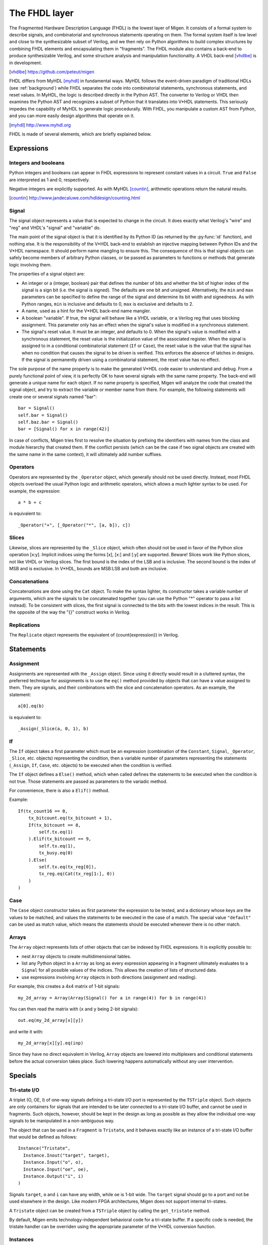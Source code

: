 The FHDL layer
##############

The Fragmented Hardware Description Language (FHDL) is the lowest layer of Migen. It consists of a formal system to describe signals, and combinatorial and synchronous statements operating on them. The formal system itself is low level and close to the synthesizable subset of Verilog, and we then rely on Python algorithms to build complex structures by combining FHDL elements and encapsulating them in "fragments".
The FHDL module also contains a back-end to produce synthesizable Verilog, and some structure analysis and manipulation functionality. A VHDL back-end [vhdlbe]_ is in development.

.. [vhdlbe] https://github.com/peteut/migen

FHDL differs from MyHDL [myhdl]_ in fundamental ways. MyHDL follows the event-driven paradigm of traditional HDLs (see :ref:`background`) while FHDL separates the code into combinatorial statements, synchronous statements, and reset values. In MyHDL, the logic is described directly in the Python AST. The converter to Verilog or VHDL then examines the Python AST and recognizes a subset of Python that it translates into V*HDL statements. This seriously impedes the capability of MyHDL to generate logic procedurally. With FHDL, you manipulate a custom AST from Python, and you can more easily design algorithms that operate on it.

.. [myhdl] http://www.myhdl.org

FHDL is made of several elements, which are briefly explained below.

Expressions
***********

Integers and booleans
=====================

Python integers and booleans can appear in FHDL expressions to represent constant values in a circuit. ``True`` and ``False`` are interpreted as 1 and 0, respectively.

Negative integers are explicitly supported. As with MyHDL [countin]_, arithmetic operations return the natural results.

.. [countin] http://www.jandecaluwe.com/hdldesign/counting.html

Signal
======
The signal object represents a value that is expected to change in the circuit. It does exactly what Verilog's "wire" and "reg" and VHDL's "signal" and "variable" do.

The main point of the signal object is that it is identified by its Python ID (as returned by the :py:func:`id` function), and nothing else. It is the responsibility of the V*HDL back-end to establish an injective mapping between Python IDs and the V*HDL namespace. It should perform name mangling to ensure this. The consequence of this is that signal objects can safely become members of arbitrary Python classes, or be passed as parameters to functions or methods that generate logic involving them.

The properties of a signal object are:

* An integer or a (integer, boolean) pair that defines the number of bits and whether the bit of higher index of the signal is a sign bit (i.e. the signal is signed). The defaults are one bit and unsigned. Alternatively, the ``min`` and ``max`` parameters can be specified to define the range of the signal and determine its bit width and signedness. As with Python ranges, ``min`` is inclusive and defaults to 0, ``max`` is exclusive and defaults to 2.
* A name, used as a hint for the V*HDL back-end name mangler.
* A boolean "variable". If true, the signal will behave like a VHDL variable, or a Verilog reg that uses blocking assignment. This parameter only has an effect when the signal's value is modified in a synchronous statement.
* The signal's reset value. It must be an integer, and defaults to 0. When the signal's value is modified with a synchronous statement, the reset value is the initialization value of the associated register. When the signal is assigned to in a conditional combinatorial statement (``If`` or ``Case``), the reset value is the value that the signal has when no condition that causes the signal to be driven is verified. This enforces the absence of latches in designs. If the signal is permanently driven using a combinatorial statement, the reset value has no effect.
  
The sole purpose of the name property is to make the generated V*HDL code easier to understand and debug. From a purely functional point of view, it is perfectly OK to have several signals with the same name property. The back-end will generate a unique name for each object. If no name property is specified, Migen will analyze the code that created the signal object, and try to extract the variable or member name from there. For example, the following statements will create one or several signals named "bar": ::

  bar = Signal()
  self.bar = Signal()
  self.baz.bar = Signal()
  bar = [Signal() for x in range(42)]

In case of conflicts, Migen tries first to resolve the situation by prefixing the identifiers with names from the class and module hierarchy that created them. If the conflict persists (which can be the case if two signal objects are created with the same name in the same context), it will ultimately add number suffixes.

Operators
=========
Operators are represented by the ``_Operator`` object, which generally should not be used directly. Instead, most FHDL objects overload the usual Python logic and arithmetic operators, which allows a much lighter syntax to be used. For example, the expression: ::

  a * b + c

is equivalent to::

  _Operator("+", [_Operator("*", [a, b]), c])

Slices
======
Likewise, slices are represented by the ``_Slice`` object, which often should not be used in favor of the Python slice operation [x:y]. Implicit indices using the forms [x], [x:] and [:y] are supported. Beware! Slices work like Python slices, not like VHDL or Verilog slices. The first bound is the index of the LSB and is inclusive. The second bound is the index of MSB and is exclusive. In V*HDL, bounds are MSB:LSB and both are inclusive.

Concatenations
==============
Concatenations are done using the ``Cat`` object. To make the syntax lighter, its constructor takes a variable number of arguments, which are the signals to be concatenated together (you can use the Python "*" operator to pass a list instead).
To be consistent with slices, the first signal is connected to the bits with the lowest indices in the result. This is the opposite of the way the "{}" construct works in Verilog.

Replications
============
The ``Replicate`` object represents the equivalent of {count{expression}} in Verilog.

Statements
**********

Assignment
==========
Assignments are represented with the ``_Assign`` object. Since using it directly would result in a cluttered syntax, the preferred technique for assignments is to use the ``eq()`` method provided by objects that can have a value assigned to them. They are signals, and their combinations with the slice and concatenation operators.
As an example, the statement: ::

  a[0].eq(b)

is equivalent to: ::

  _Assign(_Slice(a, 0, 1), b)

If
==
The ``If`` object takes a first parameter which must be an expression (combination of the ``Constant``, ``Signal``, ``_Operator``, ``_Slice``, etc. objects) representing the condition, then a variable number of parameters representing the statements (``_Assign``, ``If``, ``Case``, etc. objects) to be executed when the condition is verified.

The ``If`` object defines a ``Else()`` method, which when called defines the statements to be executed when the condition is not true. Those statements are passed as parameters to the variadic method.

For convenience, there is also a ``Elif()`` method.

Example: ::

  If(tx_count16 == 0,
      tx_bitcount.eq(tx_bitcount + 1),
      If(tx_bitcount == 8,
          self.tx.eq(1)
      ).Elif(tx_bitcount == 9,
          self.tx.eq(1),
          tx_busy.eq(0)
      ).Else(
          self.tx.eq(tx_reg[0]),
          tx_reg.eq(Cat(tx_reg[1:], 0))
      )
  )

Case
====
The ``Case`` object constructor takes as first parameter the expression to be tested, and a dictionary whose keys are the values to be matched, and values the statements to be executed in the case of a match. The special value ``"default"`` can be used as match value, which means the statements should be executed whenever there is no other match.

Arrays
======
The ``Array`` object represents lists of other objects that can be indexed by FHDL expressions. It is explicitly possible to:

* nest ``Array`` objects to create multidimensional tables.
* list any Python object in a ``Array`` as long as every expression appearing in a fragment ultimately evaluates to a ``Signal`` for all possible values of the indices. This allows the creation of lists of structured data.
* use expressions involving ``Array`` objects in both directions (assignment and reading).

For example, this creates a 4x4 matrix of 1-bit signals: ::

  my_2d_array = Array(Array(Signal() for a in range(4)) for b in range(4))

You can then read the matrix with (``x`` and ``y`` being 2-bit signals): ::

  out.eq(my_2d_array[x][y])

and write it with: ::

  my_2d_array[x][y].eq(inp)

Since they have no direct equivalent in Verilog, ``Array`` objects are lowered into multiplexers and conditional statements before the actual conversion takes place. Such lowering happens automatically without any user intervention.

Specials
********

Tri-state I/O
=============
A triplet (O, OE, I) of one-way signals defining a tri-state I/O port is represented by the ``TSTriple`` object. Such objects are only containers for signals that are intended to be later connected to a tri-state I/O buffer, and cannot be used in fragments. Such objects, however, should be kept in the design as long as possible as they allow the individual one-way signals to be manipulated in a non-ambiguous way.

The object that can be used in a ``Fragment`` is ``Tristate``, and it behaves exactly like an instance of a tri-state I/O buffer that would be defined as follows: ::

  Instance("Tristate",
    Instance.Inout("target", target),
    Instance.Input("o", o),
    Instance.Input("oe", oe),
    Instance.Output("i", i)
  )

Signals ``target``, ``o`` and ``i`` can have any width, while ``oe`` is 1-bit wide. The ``target`` signal should go to a port and not be used elsewhere in the design. Like modern FPGA architectures, Migen does not support internal tri-states.

A ``Tristate`` object can be created from a ``TSTriple`` object by calling the ``get_tristate`` method.

By default, Migen emits technology-independent behavioral code for a tri-state buffer. If a specific code is needed, the tristate handler can be overriden using the appropriate parameter of the V*HDL conversion function.

Instances
=========
Instance objects represent the parametrized instantiation of a V*HDL module, and the connection of its ports to FHDL signals. They are useful in a number of cases:

* Reusing legacy or third-party V*HDL code.
* Using special FPGA features (DCM, ICAP, ...).
* Implementing logic that cannot be expressed with FHDL (e.g. latches).
* Breaking down a Migen system into multiple sub-systems.

The instance object constructor takes the type (i.e. name of the instantiated module) of the instance, then multiple parameters describing how to connect and parametrize the instance.

These parameters can be:

* ``Instance.Input``, ``Instance.Output`` or ``Instance.InOut`` to describe signal connections with the instance. The parameters are the name of the port at the instance, and the FHDL expression it should be connected to.
* ``Instance.Parameter`` sets a parameter (with a name and value) of the instance.
* ``Instance.ClockPort`` and ``Instance.ResetPort`` are used to connect clock and reset signals to the instance. The only mandatory parameter is the name of the port at the instance. Optionally, a clock domain name can be specified, and the ``invert`` option can be used to interface to those modules that require a 180-degree clock or a active-low reset.

Memories
========
Memories (on-chip SRAM) are supported using a mechanism similar to instances.

A memory object has the following parameters:

* The width, which is the number of bits in each word.
* The depth, which represents the number of words in the memory.
* An optional list of integers used to initialize the memory.

To access the memory in hardware, ports can be obtained by calling the ``get_port`` method. A port always has an address signal ``a`` and a data read signal ``dat_r``. Other signals may be available depending on the port's configuration.

Options to ``get_port`` are:

* ``write_capable`` (default: ``False``): if the port can be used to write to the memory. This creates an additional ``we`` signal.
* ``async_read`` (default: ``False``): whether reads are asychronous (combinatorial) or synchronous (registered).
* ``has_re`` (default: ``False``): adds a read clock-enable signal ``re`` (ignored for asychronous ports).
* ``we_granularity`` (default: ``0``): if non-zero, writes of less than a memory word can occur. The width of the ``we`` signal is increased to act as a selection signal for the sub-words.
* ``mode`` (default: ``WRITE_FIRST``, ignored for aynchronous ports).  It can be:

  * ``READ_FIRST``: during a write, the previous value is read.
  * ``WRITE_FIRST``: the written value is returned.
  * ``NO_CHANGE``: the data read signal keeps its previous value on a write.

* ``clock_domain`` (default: ``"sys"``): the clock domain used for reading and writing from this port.

Migen generates behavioural V*HDL code that should be compatible with all simulators and, if the number of ports is <= 2, most FPGA synthesizers. If a specific code is needed, the memory handler can be overriden using the appropriate parameter of the V*HDL conversion function.

Fragments
*********
A "fragment" is a unit of logic, which is composed of:

* A list of combinatorial statements.
* A list of synchronous statements, or a clock domain name -> synchronous statements dictionary.
* A set of specials (memories, instances, etc.)
* A list of simulation functions (see :ref:`simulating`).

Fragments can reference arbitrary signals, including signals that are referenced in other fragments. Fragments can be combined using the "+" operator, which returns a new fragment containing the concatenation of each matched pair of lists.

Fragments can be passed to the back-end for conversion to Verilog.

Specials are using a set, not a list, to facilitate sharing of certain elements by different components of a design. For example, one component may use a static memory buffer that another component would map onto a bus, using another port to that memory. Both components should reference the memory object in their fragments, but that memory should appear only once in the final design. The Python ``set`` provides this functionality.

By convention, classes that generate logic implement a method called ``get_fragment``. When called, this method builds a new fragment implementing the desired functionality of the class, and returns it. This convention allows fragments to be built automatically by combining the fragments from all relevant objects in the local scope, by using the autofragment module.

Conversion for synthesis
************************

Any FHDL fragment (except, of course, its simulation functions) can be converted into synthesizable Verilog HDL. This is accomplished by using the ``convert`` function in the ``verilog`` module.

Migen does not provide support for any specific synthesis tools or ASIC/FPGA technologies. Users must run themselves the generated code through the appropriate tool flow for hardware implementation.

The Mibuild package, available separately from the Migen website, provides scripts to interface third-party FPGA tools to Migen and a database of boards for the easy deployment of designs.

Multi-clock-domain designs
**************************

A clock domain is identified by its name (a string). A design with multiple clock domains passes a dictionary instead of a list of synchronous statements in the ``Fragment`` constructor. Keys of that dictionary are the names of the clock domains, and the associated values are the statements that should be executed at each cycle of the clock in that domain.

Mapping clock domain names to clock signals is done during conversion. The ``clock_domain`` parameter of the conversion function accepts a dictionary keyed by clock domain names that contains ``ClockDomain`` objects. ``ClockDomain`` objects are containers for a clock signal and a optional reset signal. Those signals can be driven like other FHDL signals.
